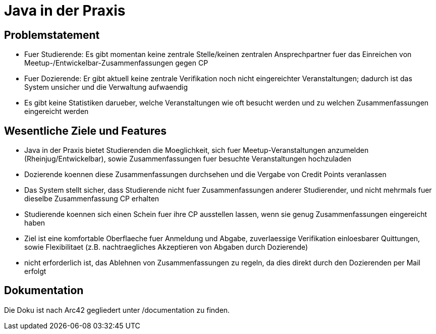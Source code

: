 = Java in der Praxis

== Problemstatement

* Fuer Studierende: Es gibt momentan keine zentrale Stelle/keinen zentralen
Ansprechpartner fuer das Einreichen von Meetup-/Entwickelbar-Zusammenfassungen
gegen CP
* Fuer Dozierende: Er gibt aktuell keine zentrale Verifikation
noch nicht eingereichter Veranstaltungen; dadurch ist das System unsicher und
die Verwaltung aufwaendig
* Es gibt keine Statistiken darueber, welche Veranstaltungen wie oft besucht
werden und zu welchen Zusammenfassungen eingereicht werden

== Wesentliche Ziele und Features

* Java in der Praxis bietet Studierenden die Moeglichkeit, sich fuer
Meetup-Veranstaltungen anzumelden (Rheinjug/Entwickelbar), sowie
Zusammenfassungen fuer besuchte Veranstaltungen hochzuladen
* Dozierende koennen diese Zusammenfassungen durchsehen und die Vergabe von
Credit Points veranlassen
* Das System stellt sicher, dass Studierende nicht fuer Zusammenfassungen
anderer Studierender, und nicht mehrmals fuer dieselbe Zusammenfassung CP
erhalten
* Studierende koennen sich einen Schein fuer ihre CP ausstellen lassen, wenn sie
genug Zusammenfassungen eingereicht haben
* Ziel ist eine komfortable Oberflaeche fuer Anmeldung und Abgabe, zuverlaessige
 Verifikation einloesbarer Quittungen, sowie Flexibilitaet (z.B. nachtraegliches
  Akzeptieren von Abgaben durch Dozierende)
* nicht erforderlich ist, das Ablehnen von Zusammenfassungen zu regeln, da dies
direkt durch den Dozierenden per Mail erfolgt

== Dokumentation

Die Doku ist nach Arc42 gegliedert unter /documentation zu finden.